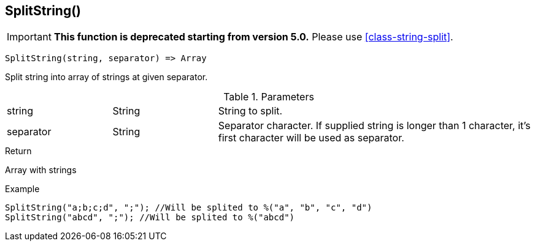 [.nxsl-function]
[[func-splitstring]]
== SplitString()

****
[IMPORTANT]
====
*This function is deprecated starting from version 5.0.*
Please use <<class-string-split>>.
====
****

[source,c]
----
SplitString(string, separator) => Array
----

Split string into array of strings at given separator.

.Parameters
[cols="1,1,3" grid="none", frame="none"]
|===
|string|String|String to split.
|separator|String|Separator character. If supplied string is longer than 1 character, it's first character will be used as separator.
|===

.Return
Array with strings

.Example
[.source]
....
SplitString("a;b;c;d", ";"); //Will be splited to %("a", "b", "c", "d")
SplitString("abcd", ";"); //Will be splited to %("abcd")
....
